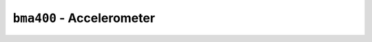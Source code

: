 ``bma400`` - Accelerometer
==========================

.. py:function:: bma400.get_accel()

   Get acceleration vector.

   :return: Tuple containing ``x``, ``y``, and ``z`` acceleration.
